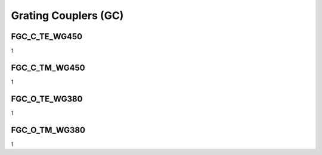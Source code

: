 Grating Couplers (GC)
#############################

FGC_C_TE_WG450
*****************
1

FGC_C_TM_WG450
*****************
1

FGC_O_TE_WG380
*****************
1

FGC_O_TM_WG380
*****************
1




